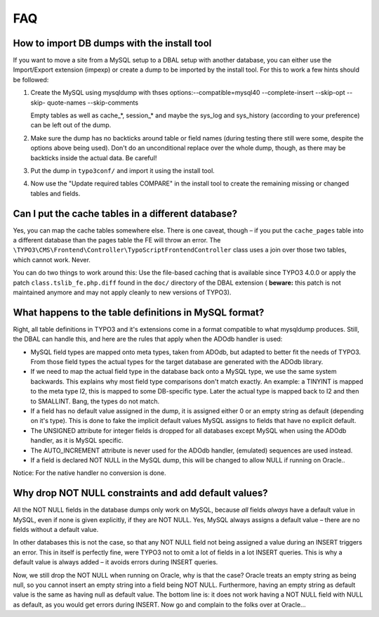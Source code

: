 ﻿.. include:: /Includes.rst.txt



.. _faq:

FAQ
---


.. _how-to-import-db-dumps-with-the-install-tool:

How to import DB dumps with the install tool
^^^^^^^^^^^^^^^^^^^^^^^^^^^^^^^^^^^^^^^^^^^^

If you want to move a site from a MySQL setup to a DBAL setup with
another database, you can either use the Import/Export extension
(impexp) or create a dump to be imported by the install tool. For this
to work a few hints should be followed:

#. Create the MySQL using mysqldump with thses
   options:--compatible=mysql40 --complete-insert --skip-opt --skip-
   quote-names --skip-comments

   Empty tables as well as cache\_\*, session\_\* and maybe the sys\_log
   and sys\_history (according to your preference) can be left out of the
   dump.

#. Make sure the dump has no backticks around table or field names
   (during testing there still were some, despite the options above being
   used). Don't do an unconditional replace over the whole dump, though,
   as there may be backticks inside the actual data. Be careful!

#. Put the dump in ``typo3conf/`` and import it using the install tool.

#. Now use the "Update required tables COMPARE" in the install tool to
   create the remaining missing or changed tables and fields.


.. _can-i-put-the-cache-tables-in-a-different-database:

Can I put the cache tables in a different database?
^^^^^^^^^^^^^^^^^^^^^^^^^^^^^^^^^^^^^^^^^^^^^^^^^^^

Yes, you can map the cache tables somewhere else. There is one caveat,
though – if you put the ``cache_pages`` table into a different database
than the pages table the FE will throw an error. The ``\TYPO3\CMS\Frontend\Controller\TypoScriptFrontendController`` class
uses a join over those two tables, which cannot work. Never.

You can do two things to work around this: Use the file-based caching
that is available since TYPO3 4.0.0 or apply the patch
``class.tslib_fe.php.diff`` found in the ``doc/`` directory of the DBAL
extension ( **beware:** this patch is not maintained anymore and may
not apply cleanly to new versions of TYPO3).


.. _what-happens-to-the-table-definitions-in-mysql-format:

What happens to the table definitions in MySQL format?
^^^^^^^^^^^^^^^^^^^^^^^^^^^^^^^^^^^^^^^^^^^^^^^^^^^^^^

Right, all table definitions in TYPO3 and it's extensions come in a
format compatible to what mysqldump produces. Still, the DBAL can
handle this, and here are the rules that apply when the ADOdb handler
is used:

- MySQL field types are mapped onto meta types, taken from ADOdb, but
  adapted to better fit the needs of TYPO3. From those field types the
  actual types for the target database are generated with the ADOdb
  library.

- If we need to map the actual field type in the database back onto a
  MySQL type, we use the same system backwards. This explains why most
  field type comparisons don't match exactly. An example: a TINYINT is
  mapped to the meta type I2, this is mapped to some DB-specific type.
  Later the actual type is mapped back to I2 and then to SMALLINT. Bang,
  the types do not match.

- If a field has no default value assigned in the dump, it is assigned
  either 0 or an empty string as default (depending on it's type). This
  is done to fake the implicit default values MySQL assigns to fields
  that have no explicit default.

- The UNSIGNED attribute for integer fields is dropped for all databases
  except MySQL when using the ADOdb handler, as it is MySQL specific.

- The AUTO\_INCREMENT attribute is never used for the ADOdb handler,
  (emulated) sequences are used instead.

- If a field is declared NOT NULL in the MySQL dump, this will be
  changed to allow NULL if running on Oracle..

Notice: For the native handler no conversion is done.


.. _why-drop-not-null-constraints-and-add-default-values:

Why drop NOT NULL constraints and add default values?
^^^^^^^^^^^^^^^^^^^^^^^^^^^^^^^^^^^^^^^^^^^^^^^^^^^^^

All the NOT NULL fields in the database dumps only work on MySQL,
because *all* fields *always* have a default value in MySQL, even if
none is given explicitly, if they are NOT NULL. Yes, MySQL always
assigns a default value – there are no fields without a default value.

In other databases this is not the case, so that any NOT NULL field
not being assigned a value during an INSERT triggers an error. This in
itself is perfectly fine, were TYPO3 not to omit a lot of fields in a
lot INSERT queries. This is why a default value is always added – it
avoids errors during INSERT queries.

Now, we still drop the NOT NULL when running on Oracle, why is that
the case? Oracle treats an empty string as being null, so you cannot
insert an empty string into a field being NOT NULL. Furthermore,
having an empty string as default value is the same as having null as
default value. The bottom line is: it does not work having a NOT NULL
field with NULL as default, as you would get errors during INSERT. Now
go and complain to the folks over at Oracle...

